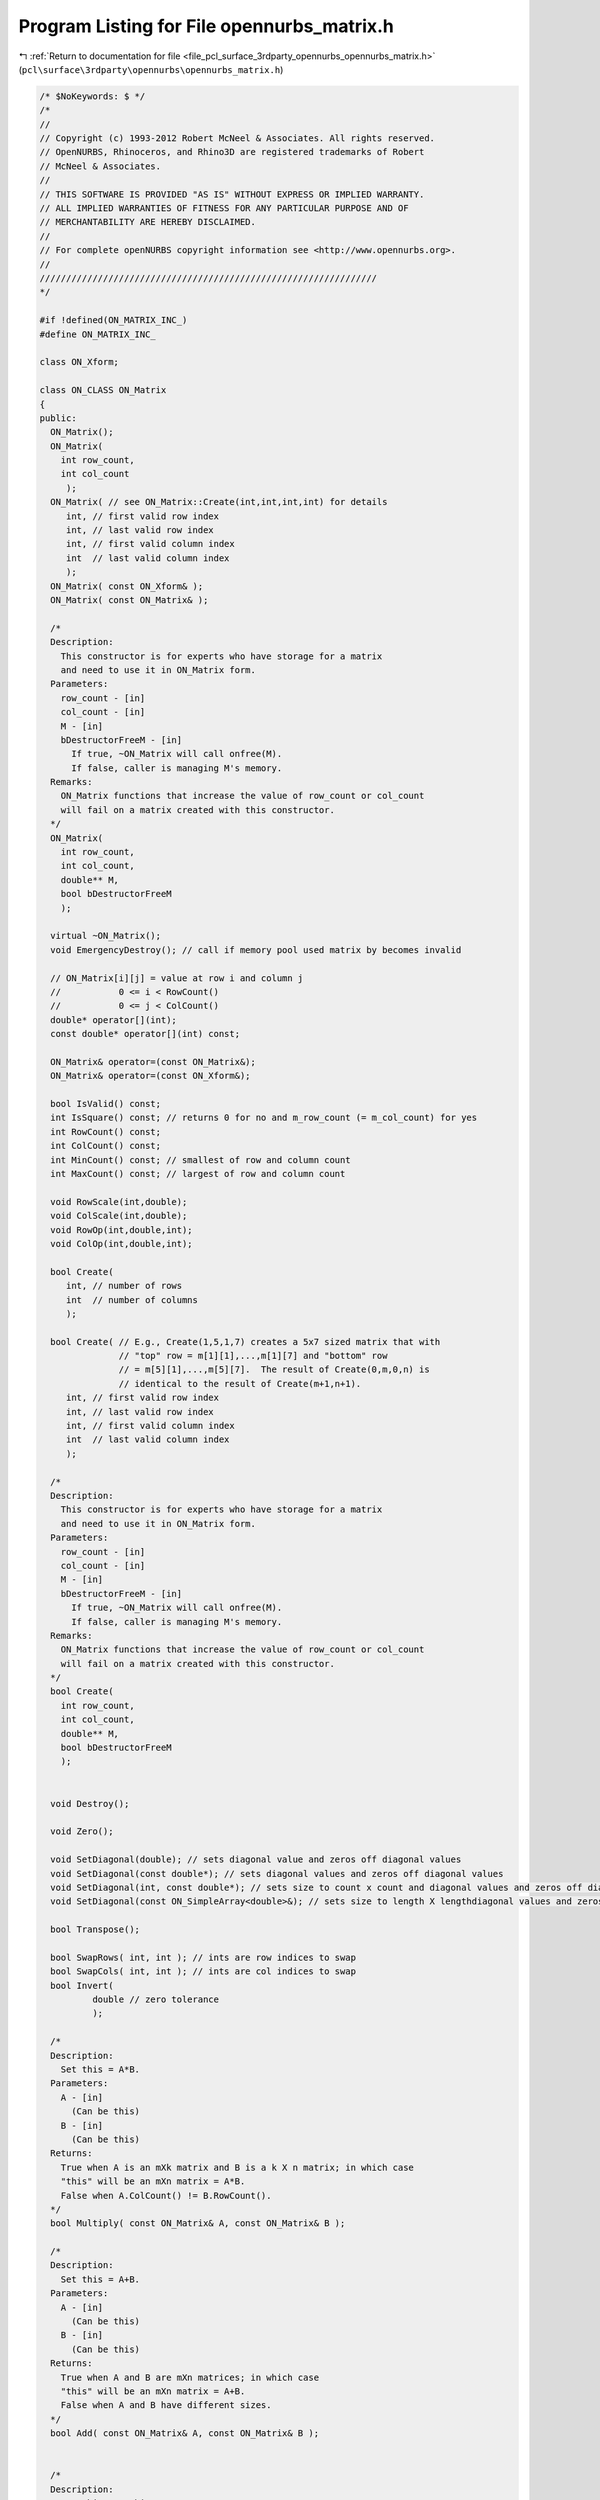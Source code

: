 
.. _program_listing_file_pcl_surface_3rdparty_opennurbs_opennurbs_matrix.h:

Program Listing for File opennurbs_matrix.h
===========================================

|exhale_lsh| :ref:`Return to documentation for file <file_pcl_surface_3rdparty_opennurbs_opennurbs_matrix.h>` (``pcl\surface\3rdparty\opennurbs\opennurbs_matrix.h``)

.. |exhale_lsh| unicode:: U+021B0 .. UPWARDS ARROW WITH TIP LEFTWARDS

.. code-block:: cpp

   /* $NoKeywords: $ */
   /*
   //
   // Copyright (c) 1993-2012 Robert McNeel & Associates. All rights reserved.
   // OpenNURBS, Rhinoceros, and Rhino3D are registered trademarks of Robert
   // McNeel & Associates.
   //
   // THIS SOFTWARE IS PROVIDED "AS IS" WITHOUT EXPRESS OR IMPLIED WARRANTY.
   // ALL IMPLIED WARRANTIES OF FITNESS FOR ANY PARTICULAR PURPOSE AND OF
   // MERCHANTABILITY ARE HEREBY DISCLAIMED.
   //        
   // For complete openNURBS copyright information see <http://www.opennurbs.org>.
   //
   ////////////////////////////////////////////////////////////////
   */
   
   #if !defined(ON_MATRIX_INC_)
   #define ON_MATRIX_INC_
   
   class ON_Xform;
   
   class ON_CLASS ON_Matrix
   {
   public:
     ON_Matrix();
     ON_Matrix( 
       int row_count,
       int col_count
        );
     ON_Matrix( // see ON_Matrix::Create(int,int,int,int) for details
        int, // first valid row index
        int, // last valid row index
        int, // first valid column index
        int  // last valid column index
        );
     ON_Matrix( const ON_Xform& );
     ON_Matrix( const ON_Matrix& );
   
     /*
     Description:
       This constructor is for experts who have storage for a matrix
       and need to use it in ON_Matrix form.
     Parameters:
       row_count - [in]
       col_count - [in]
       M - [in]
       bDestructorFreeM - [in]
         If true, ~ON_Matrix will call onfree(M).
         If false, caller is managing M's memory.
     Remarks:
       ON_Matrix functions that increase the value of row_count or col_count
       will fail on a matrix created with this constructor.
     */
     ON_Matrix(
       int row_count,
       int col_count,
       double** M,
       bool bDestructorFreeM
       );
   
     virtual ~ON_Matrix();
     void EmergencyDestroy(); // call if memory pool used matrix by becomes invalid
   
     // ON_Matrix[i][j] = value at row i and column j
     //           0 <= i < RowCount()
     //           0 <= j < ColCount()
     double* operator[](int);
     const double* operator[](int) const;
   
     ON_Matrix& operator=(const ON_Matrix&);
     ON_Matrix& operator=(const ON_Xform&);
   
     bool IsValid() const;
     int IsSquare() const; // returns 0 for no and m_row_count (= m_col_count) for yes
     int RowCount() const;
     int ColCount() const;
     int MinCount() const; // smallest of row and column count
     int MaxCount() const; // largest of row and column count
   
     void RowScale(int,double); 
     void ColScale(int,double);
     void RowOp(int,double,int);
     void ColOp(int,double,int);
   
     bool Create(
        int, // number of rows
        int  // number of columns
        );
   
     bool Create( // E.g., Create(1,5,1,7) creates a 5x7 sized matrix that with
                  // "top" row = m[1][1],...,m[1][7] and "bottom" row
                  // = m[5][1],...,m[5][7].  The result of Create(0,m,0,n) is
                  // identical to the result of Create(m+1,n+1).
        int, // first valid row index
        int, // last valid row index
        int, // first valid column index
        int  // last valid column index
        );
   
     /*
     Description:
       This constructor is for experts who have storage for a matrix
       and need to use it in ON_Matrix form.
     Parameters:
       row_count - [in]
       col_count - [in]
       M - [in]
       bDestructorFreeM - [in]
         If true, ~ON_Matrix will call onfree(M).
         If false, caller is managing M's memory.
     Remarks:
       ON_Matrix functions that increase the value of row_count or col_count
       will fail on a matrix created with this constructor.
     */
     bool Create(
       int row_count,
       int col_count,
       double** M,
       bool bDestructorFreeM
       );
   
   
     void Destroy();
   
     void Zero();
   
     void SetDiagonal(double); // sets diagonal value and zeros off diagonal values
     void SetDiagonal(const double*); // sets diagonal values and zeros off diagonal values
     void SetDiagonal(int, const double*); // sets size to count x count and diagonal values and zeros off diagonal values
     void SetDiagonal(const ON_SimpleArray<double>&); // sets size to length X lengthdiagonal values and zeros off diagonal values
   
     bool Transpose();
   
     bool SwapRows( int, int ); // ints are row indices to swap
     bool SwapCols( int, int ); // ints are col indices to swap
     bool Invert( 
             double // zero tolerance
             );
   
     /*
     Description:
       Set this = A*B.
     Parameters:
       A - [in]
         (Can be this)
       B - [in]
         (Can be this)
     Returns:
       True when A is an mXk matrix and B is a k X n matrix; in which case
       "this" will be an mXn matrix = A*B.
       False when A.ColCount() != B.RowCount().
     */
     bool Multiply( const ON_Matrix& A, const ON_Matrix& B );
   
     /*
     Description:
       Set this = A+B.
     Parameters:
       A - [in]
         (Can be this)
       B - [in]
         (Can be this)
     Returns:
       True when A and B are mXn matrices; in which case
       "this" will be an mXn matrix = A+B.
       False when A and B have different sizes.
     */
     bool Add( const ON_Matrix& A, const ON_Matrix& B );
   
   
     /*
     Description:
       Set this = s*this.
     Parameters:
       s - [in]
     Returns:
       True when A and s are valid.
     */
     bool Scale( double s );
   
   
     // Description:
     //   Row reduce a matrix to calculate rank and determinant.
     // Parameters:
     //   zero_tolerance - [in] (>=0.0) zero tolerance for pivot test
     //       If the absolute value of a pivot is <= zero_tolerance,
     //       then the pivot is assumed to be zero.
     //   determinant - [out] value of determinant is returned here.
     //   pivot - [out] value of the smallest pivot is returned here
     // Returns:
     //   Rank of the matrix.
     // Remarks:
     //   The matrix itself is row reduced so that the result is
     //   an upper triangular matrix with 1's on the diagonal.
     int RowReduce( // returns rank
       double,  // zero_tolerance
       double&, // determinant
       double&  // pivot
       ); 
   
     // Description:
     //   Row reduce a matrix as the first step in solving M*X=B where
     //   B is a column of values.
     // Parameters:
     //   zero_tolerance - [in] (>=0.0) zero tolerance for pivot test
     //       If the absolute value of a pivot is <= zero_tolerance,
     //       then the pivot is assumed to be zero.
     //   B - [in/out] an array of m_row_count values that is row reduced
     //       with the matrix.
     //   determinant - [out] value of determinant is returned here.
     //   pivot - [out] If not NULL, then the value of the smallest 
     //       pivot is returned here
     // Returns:
     //   Rank of the matrix.
     // Remarks:
     //   The matrix itself is row reduced so that the result is
     //   an upper triangular matrix with 1's on the diagonal.
     // Example:
     //   Solve M*X=B;
     //   double B[m] = ...;
     //   double B[n] = ...;
     //   ON_Matrix M(m,n) = ...;
     //   M.RowReduce(ON_ZERO_TOLERANCE,B); // modifies M and B
     //   M.BackSolve(m,B,X); // solution is in X
     // See Also: 
     //   ON_Matrix::BackSolve
     int RowReduce(
       double,        // zero_tolerance
       double*,       // B
       double* = NULL // pivot
       ); 
   
     // Description:
     //   Row reduce a matrix as the first step in solving M*X=B where
     //   B is a column of 3d points
     // Parameters:
     //   zero_tolerance - [in] (>=0.0) zero tolerance for pivot test
     //       If the absolute value of a pivot is <= zero_tolerance,
     //       then the pivot is assumed to be zero.
     //   B - [in/out] an array of m_row_count 3d points that is 
     //       row reduced with the matrix.
     //   determinant - [out] value of determinant is returned here.
     //   pivot - [out] If not NULL, then the value of the smallest 
     //       pivot is returned here
     // Returns:
     //   Rank of the matrix.
     // Remarks:
     //   The matrix itself is row reduced so that the result is
     //   an upper triangular matrix with 1's on the diagonal.
     // See Also: 
     //   ON_Matrix::BackSolve
     int RowReduce(
       double,        // zero_tolerance
       ON_3dPoint*,   // B
       double* = NULL // pivot
       ); 
   
     // Description:
     //   Row reduce a matrix as the first step in solving M*X=B where
     //   B is a column arbitrary dimension points.
     // Parameters:
     //   zero_tolerance - [in] (>=0.0) zero tolerance for pivot test
     //       If a the absolute value of a pivot is <= zero_tolerance,
     //       then the pivoit is assumed to be zero.
     //   pt_dim - [in] dimension of points
     //   pt_stride - [in] stride between points (>=pt_dim)
     //   pt - [in/out] array of m_row_count*pt_stride values.
     //        The i-th point is
     //        (pt[i*pt_stride],...,pt[i*pt_stride+pt_dim-1]).
     //        This array of points is row reduced along with the 
     //        matrix.
     //   pivot - [out] If not NULL, then the value of the smallest 
     //       pivot is returned here
     // Returns:
     //   Rank of the matrix.
     // Remarks:
     //   The matrix itself is row reduced so that the result is
     //   an upper triangular matrix with 1's on the diagonal.
     // See Also: 
     //   ON_Matrix::BackSolve
     int RowReduce( // returns rank
       double,      // zero_tolerance
       int,         // pt_dim
       int,         // pt_stride
       double*,     // pt
       double* = NULL // pivot
       ); 
   
     // Description:
     //   Solve M*X=B where M is upper triangular with a unit diagonal and
     //   B is a column of values.
     // Parameters:
     //   zero_tolerance - [in] (>=0.0) used to test for "zero" values in B
     //       in under determined systems of equations.
     //   Bsize - [in] (>=m_row_count) length of B.  The values in
     //       B[m_row_count],...,B[Bsize-1] are tested to make sure they are
     //       "zero".
     //   B - [in] array of length Bsize.
     //   X - [out] array of length m_col_count.  Solutions returned here.
     // Remarks:
     //   Actual values M[i][j] with i <= j are ignored. 
     //   M[i][i] is assumed to be one and M[i][j] i<j is assumed to be zero.
     //   For square M, B and X can point to the same memory.
     // See Also:
     //   ON_Matrix::RowReduce
     bool BackSolve(
       double,        // zero_tolerance
       int,           // Bsize
       const double*, // B
       double*        // X
         ) const;
   
     // Description:
     //   Solve M*X=B where M is upper triangular with a unit diagonal and
     //   B is a column of 3d points.
     // Parameters:
     //   zero_tolerance - [in] (>=0.0) used to test for "zero" values in B
     //       in under determined systems of equations.
     //   Bsize - [in] (>=m_row_count) length of B.  The values in
     //       B[m_row_count],...,B[Bsize-1] are tested to make sure they are
     //       "zero".
     //   B - [in] array of length Bsize.
     //   X - [out] array of length m_col_count.  Solutions returned here.
     // Remarks:
     //   Actual values M[i][j] with i <= j are ignored. 
     //   M[i][i] is assumed to be one and M[i][j] i<j is assumed to be zero.
     //   For square M, B and X can point to the same memory.
     // See Also:
     //   ON_Matrix::RowReduce
     bool BackSolve(
       double,            // zero_tolerance
       int,               // Bsize
       const ON_3dPoint*, // B
       ON_3dPoint*        // X
         ) const;
   
     // Description:
     //   Solve M*X=B where M is upper triangular with a unit diagonal and
     //   B is a column of points
     // Parameters:
     //   zero_tolerance - [in] (>=0.0) used to test for "zero" values in B
     //       in under determined systems of equations.
     //   pt_dim - [in] dimension of points
     //   Bsize - [in] (>=m_row_count) number of points in B[].  The points
     //       correspoinding to indices m_row_count, ..., (Bsize-1)
     //       are tested to make sure they are "zero".
     //   Bpt_stride - [in] stride between B points (>=pt_dim)
     //   Bpt - [in/out] array of m_row_count*Bpt_stride values.
     //        The i-th B point is
     //        (Bpt[i*Bpt_stride],...,Bpt[i*Bpt_stride+pt_dim-1]).
     //   Xpt_stride - [in] stride between X points (>=pt_dim)
     //   Xpt - [out] array of m_col_count*Xpt_stride values.
     //        The i-th X point is
     //        (Xpt[i*Xpt_stride],...,Xpt[i*Xpt_stride+pt_dim-1]).
     // Remarks:
     //   Actual values M[i][j] with i <= j are ignored. 
     //   M[i][i] is assumed to be one and M[i][j] i<j is assumed to be zero.
     //   For square M, B and X can point to the same memory.
     // See Also:
     //   ON_Matrix::RowReduce
     bool BackSolve(
       double,       // zero_tolerance
       int,          // pt_dim
       int,          // Bsize
       int,          // Bpt_stride
       const double*,// Bpt
       int,          // Xpt_stride
       double*       // Xpt
         ) const;
   
     bool IsRowOrthoganal() const;
     bool IsRowOrthoNormal() const;
   
     bool IsColOrthoganal() const;
     bool IsColOrthoNormal() const;
   
   
     double** m; // m[i][j] = value at row i and column j
                 //           0 <= i < RowCount()
                 //           0 <= j < ColCount()
   private:
     int m_row_count;
     int m_col_count;
     // m_rowmem[i][j] = row i+m_row_offset and column j+m_col_offset.
     ON_SimpleArray<double*> m_rowmem; 
     double** m_Mmem; // used by Create(row_count,col_count,user_memory,true);
     int   m_row_offset; // = ri0 when sub-matrix constructor is used
     int   m_col_offset; // = ci0 when sub-matrix constructor is used
     void* m_cmem;
     // returns 0 based arrays, even in submatrix case.
     double const * const * ThisM() const;
     double * * ThisM();
   };
   
   /*
   Description:
     Calculate the singular value decomposition of a matrix.
   
   Parameters:
     row_count - [in]
       number of rows in matrix A
     col_count - [in]
       number of columns in matrix A
     A - [in]
       Matrix for which you want the singular value decomposition.
       A[0][0] = coefficeint in the first row and first column.
       A[row_count-1][col_count-1] = coefficeint in the last row
       and last column.
     U - [out]
       The singular value decomposition of A is U*Diag(W)*Transpose(V),
       where U has the same size as A, Diag(W) is a col_count X col_count
       diagonal matrix with (W[0],...,W[col_count-1]) on the diagonal
       and V is a col_count X col_count matrix.
       U and A may be the same pointer.  If the input value of U is
       null, heap storage will be allocated using onmalloc()
       and the calling function must call onfree(U).  If the input
       value of U is not null, U[i] must point to an array of col_count
       doubles.  
     W - [out]
       If the input value W is null, then heap storage will be allocated
       using onmalloc() and the calling function must call onfree(W).
       If the input value of W is not null, then W must point to
       an array of col_count doubles.
     V - [out]
       If the input value V is null, then heap storage will be allocated
       using onmalloc() and the calling function must call onfree(V).
       If the input value of V is not null, then V[i] must point
       to an array of col_count doubles.
   
   Example:
   
             int m = row_count;
             int n = col_count;
             ON_Matrix A(m,n);
             for (i = 0; i < m; i++ ) for ( j = 0; j < n; j++ )
             {
               A[i][j] = ...;
             }
             ON_Matrix U(m,n);
             double* W = 0; // ON_GetMatrixSVD() will allocate W
             ON_Matrix V(n,n);
             bool rc = ON_GetMatrixSVD(m,n,A.m,U.m,W,V.m);
             ...
             onfree(W); // W allocated in ON_GetMatrixSVD()
   
   Returns:
     True if the singular value decomposition was cacluated.
     False if the algorithm failed to converge.
   */
   ON_DECL
   bool ON_GetMatrixSVD(
     int row_count,
     int col_count,
     double const * const * A,
     double**& U,
     double*& W,
     double**& V
     );
   
   /*
   Description:
     Invert the diagonal matrix in a the singular value decomposition.
   Parameters:
     count - [in] number of elements in W
     W - [in]
       diagonal values in the singular value decomposition.
     invW - [out]
       The inverted diagonal is returned here.  invW may be the same
       pointer as W.  If the input value of invW is not null, it must
       point to an array of count doubles.  If the input value of
       invW is null, heap storage will be allocated using onmalloc()
       and the calling function must call onfree(invW).
   Remarks:
     If the singular value decomposition were mathematically perfect, then
     this function would be:
       for (i = 0; i < count; i++) 
         invW[i] = (W[i] != 0.0) ? 1.0/W[i] : 0.0;
     Because the double precision arithmetic is not mathematically perfect,
     very small values of W[i] may well be zero and this function makes
     a reasonable guess as to when W[i] should be treated as zero.  
   Returns:
     Number of non-zero elements in invW, which, in a mathematically perfect
     situation, is the rank of Diag(W).
   */
   ON_DECL
   int ON_InvertSVDW(
     int count, 
     const double* W,
     double*& invW
     );
   
   /*
   Description:
     Solve a linear system of equations using the singular value decomposition.
   Parameters:
     row_count - [in]
       number of rows in matrix U
     col_count - [in]
       number of columns in matrix U
     U - [in]
       row_count X col_count matix.
       See the remarks section for the definition of U.
     invW - [in]
       inverted DVD diagonal.
       See the remarks section for the definition of invW.
     V - [in]
       col_count X col_count matrix.
       See the remarks section for the definition of V.
     B - [in]
       An array of row_count values.
     X - [out]
       The solution array of col_count values is returned here.
       If the input value of X is not null, it must point to an
       array of col_count doubles.  If the input value of X is
       null, heap storage will be allocated using onmalloc() and
       the calling function must call onfree(X).
   Remarks:
     If A*X = B is an m X n system of equations (m = row_count, n = col_count)
     and A = U*Diag(W)*Transpose(V) is the singular value decompostion of A,
     then a solution is X = V*Diag(1/W)*Transpose(U).
   Example:
   
             int m = row_count;
             int n = col_count;
             ON_Matrix A(m,n);
             for (i = 0; i < m; i++ ) for ( j = 0; j < n; j++ )
             {
               A[i][j] = ...;
             }
             ON_SimpleArray<double> B(m);
             for (i = 0; i < m; i++ )
             {
               B[i] = ...;
             }
   
             ON_SimpleArray<double> X; // solution returned here.
             {
               double** U = 0;
               double* W = 0;
               double** V = 0;
               if ( ON_GetMatrixSVD(m,n,A.m,U,W,V) )
               {
                 double* invW = 0;
                 int rankW = ON_InvertSVDW(n,W,W); // save invW into W
                 X.Reserve(n);
                 if ( ON_SolveSVD(m,n,U,W,V,B,X.Array()) )
                   X.SetCount(n);
               }
               onfree(U); // U allocated in ON_GetMatrixSVD()
               onfree(W); // W allocated in ON_GetMatrixSVD()
               onfree(V); // V allocated in ON_GetMatrixSVD()
             }
   
             if ( n == X.Count() )
             {
               ... use solution
             }  
   Returns:
     True if input is valid and X[] was calculated. 
     False if input is not valid.
   */
   ON_DECL
   bool ON_SolveSVD(
     int row_count,
     int col_count,
     double const * const * U,
     const double* invW,
     double const * const * V,
     const double* B,
     double*& X
     );
     
   
   /*
   Description:
     Perform simple row reduction on a matrix.  If A is square, positive
     definite, and really really nice, then the returned B is the inverse
     of A.  If A is not positive definite and really really nice, then it
     is probably a waste of time to call this function.
   Parameters:
     row_count - [in]
     col_count - [in]
     zero_pivot - [in]
       absolute values <= zero_pivot are considered to be zero
     A - [in/out]
       A row_count X col_count matrix.  Input is the matrix to be
       row reduced.  The calculation destroys A, so output A is garbage.
     B - [out]
       A a row_count X row_count matrix. That records the row reduction.
     pivots - [out]
       minimum and maximum absolute values of pivots.
   Returns:
     Rank of A.  If the returned value < min(row_count,col_count),
     then a zero pivot was encountered.
     If C = input value of A, then B*C = (I,*)
   */
   ON_DECL
   int ON_RowReduce( 
             int row_count, 
             int col_count,
             double zero_pivot,
             double** A, 
             double** B, 
             double pivots[2] 
             );
   
   #endif
